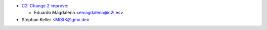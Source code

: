 * `C2i Change 2 improve <http://c2i.es/>`_:

  * Eduardo Magdalena <emagdalena@c2i.es>

* Stephan Keller <MiStK@gmx.de>

